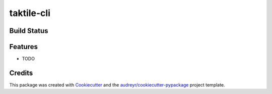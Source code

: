 ===========
taktile-cli
===========

Build Status
-------------

.. |Main Workflow| image:: https://github.com/taktile-org/taktile-cli/workflows/main%20workflow/badge.svg
.. |License| image:: https://img.shields.io/badge/License-Apache%202.0-blue.svg)](https://opensource.org/licenses/Apache-2.0


Features
--------

* TODO

Credits
-------

This package was created with Cookiecutter_ and the `audreyr/cookiecutter-pypackage`_ project template.

.. _Cookiecutter: https://github.com/audreyr/cookiecutter
.. _`audreyr/cookiecutter-pypackage`: https://github.com/audreyr/cookiecutter-pypackage
